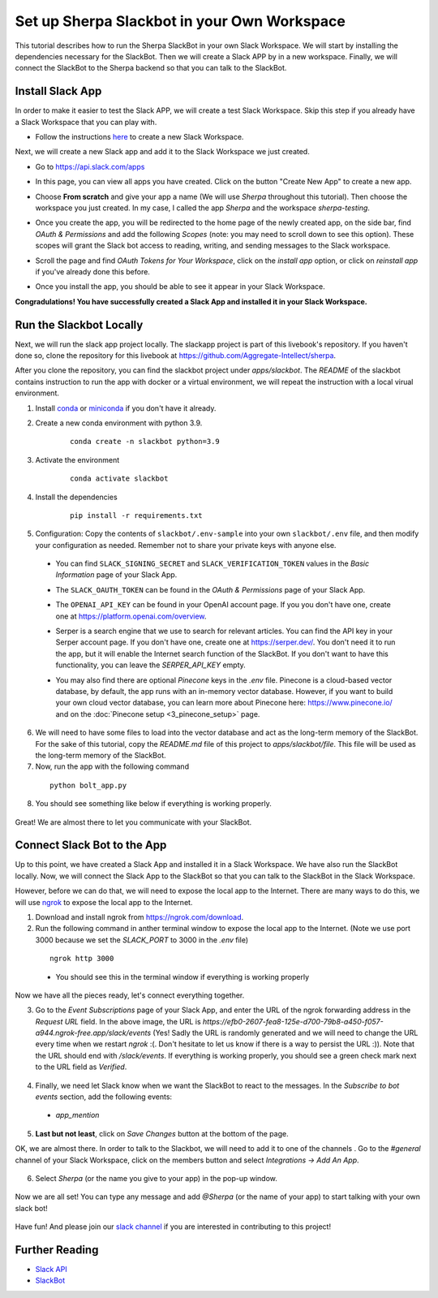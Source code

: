 Set up Sherpa Slackbot in your Own Workspace
============================================

This tutorial describes how to run the Sherpa SlackBot in your own Slack Workspace. 
We will start by installing the dependencies necessary for the SlackBot. Then we will create a 
Slack APP by in a new workspace. Finally, we will connect the SlackBot to the Sherpa backend
so that you can talk to the SlackBot. 

Install Slack App
*****************

In order to make it easier to test the Slack APP, we will create a test Slack Workspace. Skip this step if you already have a Slack Workspace that you can play with. 

* Follow the instructions `here <https://slack.com/help/articles/206845317-Create-a-Slack-workspace>`__ to create a new Slack Workspace.

Next, we will create a new Slack app and add it to the Slack Workspace we just created.  

* Go to https://api.slack.com/apps
* In this page, you can view all apps you have created. Click on the button "Create New App" to create a new app.
      .. image:: slackbot_imgs/slackapp.png
       :width: 720
* Choose **From scratch** and give your app a name (We will use *Sherpa* throughout this tutorial). Then choose the workspace you just created. In my case, I called the app *Sherpa* and the workspace *sherpa-testing*. 
      .. image:: slackbot_imgs/slackapp2.png
       :width: 400
      .. image:: slackbot_imgs/slackapp3.png
       :width: 400
* Once you create the app, you will be redirected to the home page of the newly created app, on the side bar, find *OAuth & Permissions* and add the following *Scopes* (note: you may need to scroll down to see this option). These scopes will grant the Slack bot access to reading, writing, and sending messages to the Slack workspace. 
      .. image:: slackbot_imgs/slackapp4.png
       :width: 400
* Scroll the page and find *OAuth Tokens for Your Workspace*, click on the `install app` option, or click on `reinstall app` if you've already done this before. 
      .. image:: slackbot_imgs/slackapp5.png
        :width: 400
* Once you install the app, you should be able to see it appear in your Slack Workspace. 
      .. image:: slackbot_imgs/slackapp6.png
        :width: 400

**Congradulations! You have successfully created a Slack App and installed it in your Slack Workspace.**

Run the Slackbot Locally
************************
Next, we will run the slack app project locally. The slackapp project is part of this livebook's repository. If you haven't done so, clone the repository for this livebook at https://github.com/Aggregate-Intellect/sherpa. 

After you clone the repository, you can find the slackbot project under `apps/slackbot`. The `README` of the slackbot contains instruction to run the app with docker or a virtual environment, we will repeat the instruction with a local virual environment.

1. Install `conda <https://docs.conda.io/projects/conda/en/latest/user-guide/install/index.html?>`__ or `miniconda <https://docs.conda.io/en/latest/miniconda.html>`__ if you don't have it already.
2. Create a new conda environment with python 3.9. 
    :: 

        conda create -n slackbot python=3.9

3. Activate the environment
    :: 

        conda activate slackbot

4. Install the dependencies
    :: 

        pip install -r requirements.txt

5. Configuration: Copy the contents of ``slackbot/.env-sample``
   into your own ``slackbot/.env`` file, and then modify your configuration as needed.
   Remember not to share your private keys with anyone else.

  * You can find ``SLACK_SIGNING_SECRET`` and ``SLACK_VERIFICATION_TOKEN`` values in the `Basic Information` page of your Slack App.

    .. image:: slackbot_imgs/slackbot.png
        :width: 400
  * The ``SLACK_OAUTH_TOKEN`` can be found in the `OAuth & Permissions` page of your Slack App.
 
    .. image:: slackbot_imgs/slackbot2.png
        :width: 400
  * The ``OPENAI_API_KEY`` can be found in your OpenAI account page. If you you don't have one, create one at https://platform.openai.com/overview.

  * Serper is a search engine that we use to search for relevant articles. You can find the API key 
    in your Serper account page. If you don't have one, create one at https://serper.dev/. 
    You don't need it to run the app, but it will enable the Internet search function of the SlackBot. If you don't want to have this functionality, you can leave the `SERPER_API_KEY` empty.

  * You may also find there are optional *Pinecone* keys in the `.env` file. 
    Pinecone is a cloud-based vector database, by default, the app runs with an in-memory vector 
    database. However, if you want to build your own cloud vector database, you can learn more 
    about Pinecone here: https://www.pinecone.io/ and on the :doc:`Pinecone setup <3_pinecone_setup>` page.

6. We will need to have some files to load into the vector database and act as the long-term memory of the SlackBot. For the sake of this tutorial, copy the `README.md` file of this project to `apps/slackbot/file`. This file will be used as the long-term memory of the SlackBot.
7. Now, run the app with the following command

  ::

      python bolt_app.py

8. You should see something like below if everything is working properly. 
    
      .. image:: slackbot_imgs/slackbot3.png
        :width: 400

Great! We are almost there to let you communicate with your SlackBot.

Connect Slack Bot to the App
****************************
Up to this point, we have created a Slack App and installed it in a Slack Workspace. We have also run the SlackBot locally. Now, we will connect the Slack App to the SlackBot so that you can talk to the SlackBot in the Slack Workspace.

However, before we can do that, we will need to expose the local app to the Internet. There are many ways to do this, we will use `ngrok <https://ngrok.com/>`__ to expose the local app to the Internet.

1. Download and install ngrok from https://ngrok.com/download.
2. Run the following command in anther terminal window to expose the local app to the Internet. (Note we use port 3000 because we set the `SLACK_PORT` to 3000 in the `.env` file)

  ::

      ngrok http 3000
  
  * You should see this in the terminal window if everything is working properly

    .. image:: slackbot_imgs/slackbot4.png
        :width: 500

Now we have all the pieces ready, let's connect everything together.

3. Go to the `Event Subscriptions` page of your Slack App, and enter the URL of the ngrok forwarding address in the `Request URL` field. In the above image, the URL is `https://efb0-2607-fea8-125e-d700-79b8-a450-f057-a944.ngrok-free.app/slack/events` (Yes! Sadly the URL is randomly generated and we will need to change the URL every time when we restart `ngrok` :(. Don't hesitate to let us know if there is a way to persist the URL :)). Note that the URL should end with `/slack/events`. If everything is working properly, you should see a green check mark next to the URL field as `Verified`.

  .. image:: slackbot_imgs/integration.png
        :width: 500

4. Finally, we need let Slack know when we want the SlackBot to react to the messages. In the `Subscribe to bot events` section, add the following events:

  * `app_mention`

  .. image:: slackbot_imgs/integration2.png
        :width: 500

5. **Last but not least**, click on `Save Changes` button at the bottom of the page.

OK, we are almost there. In order to talk to the Slackbot, we will need to add it to one of the channels . Go to the `#general` channel of your Slack Workspace, click on the members button and select `Integrations -> Add An App`.
    
      .. image:: slackbot_imgs/integration3.png
          :width: 400

6. Select `Sherpa` (or the name you give to your app) in the pop-up window. 

      .. image:: slackbot_imgs/integration4.png
          :width: 400

Now we are all set! You can type any message and add `@Sherpa` (or the name of your app) to start talking with your own slack bot!

      .. image:: slackbot_imgs/integration5.png
          :width: 400

Have fun! And please join our `slack channel <https://aisc-to.slack.com/ssb/redirect>`__ if you are interested in contributing to this project!

Further Reading
***************

* `Slack API <https://api.slack.com/>`__
* `SlackBot <https://github.com/Aggregate-Intellect/sherpa/tree/main/apps/slackbot>`__